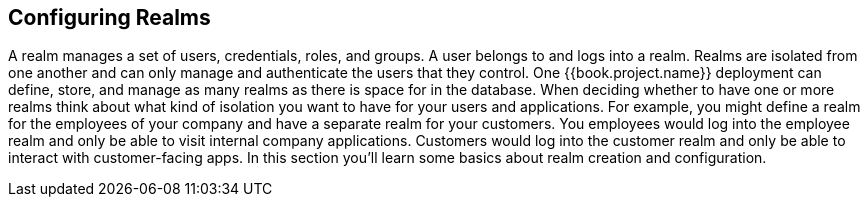 
== Configuring Realms

A realm manages a set of users, credentials, roles, and groups.  A user belongs to and logs into a realm.  Realms are isolated from one another
and can only manage and authenticate the users that they control.  One {{book.project.name}} deployment can define, store, and manage as many realms
as there is space for in the database.  When deciding whether to have one or more realms think about what kind of isolation you want to have for
your users and applications.  For example, you might define a realm for the employees of your company and have a separate realm for your customers.
You employees would log into the employee realm and only be able to visit internal company applications.  Customers would log into the customer
realm and only be able to interact with customer-facing apps.  In this section you'll learn some basics about realm creation and configuration.
